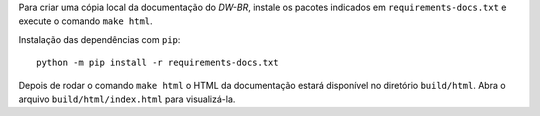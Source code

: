 Para criar uma cópia local da documentação do `DW-BR`, instale os pacotes
indicados em ``requirements-docs.txt`` e execute o comando ``make html``.

Instalação das dependências com ``pip``::

  python -m pip install -r requirements-docs.txt

Depois de rodar o comando ``make html`` o HTML da documentação estará
disponível no diretório ``build/html``. Abra o arquivo
``build/html/index.html`` para visualizá-la.
